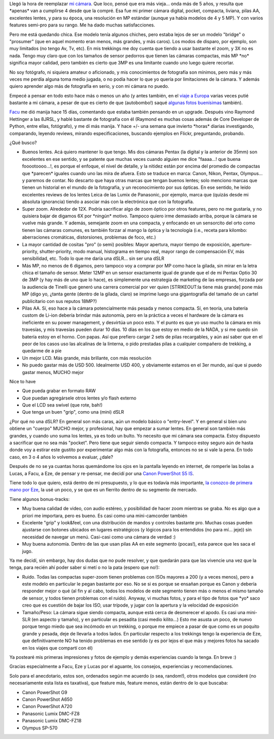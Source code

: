 .. title: Historia de selección de una cámara digital "bridge"
.. slug: mi_selecci_n_de_camara_digital_bridge
.. date: 2008-08-30 18:49:18 UTC-03:00
.. tags: bridge,canon,General,prosumer,review
.. category: 
.. link: 
.. description: 
.. type: text
.. author: cHagHi
.. from_wp: True

Llegó la hora de reemplazar `mi cámara`_. Que loco, pensé que era más
vieja... onda más de 5 años, y resulta que \*apenas\* van a cumplirse 4
desde que la compré. Esa fue mi primer cámara digital, pocket, compacta,
liviana, pilas AA, excelentes lentes, y para su época, una resolución en
MP estándar (aunque ya había modelos de 4 y 5 MP). Y con varios features
semi-pro para su rango. Me ha dado muchas satisfacciones.

Pero me está quedando chica. Ese modelo tenía algunos chiches, pero
estaba lejos de ser un modelo "bridge" o "prosumer" (que en aquel
momento eran menos, más grandes, y más caros). Los modos de disparo, por
ejemplo, son muy limitados (no tengo Av, Tv, etc). En mis trekkings me
doy cuenta que tiendo a usar bastante el zoom, y 3X no es nada. Tengo
muy claro que con los tamaños de sensor pedorros que tienen las cámaras
compactas, más MP \*no\* significa mayor calidad, pero también es cierto
que 3MP es una limitante cuando uno luego quiere recortar.

No soy fotógrafo, ni siquiera amateur o aficionado, y mis conocimientos
de fotografía son mínimos, pero más y más veces me perdía alguna toma
medio jugada, o no podía hacer lo que yo quería por limitaciones de la
cámara. Y además quiero aprender algo más de fotografía en serio, y con
mi cámara no puedo.

Empecé a pensar en todo esto hace más o menos un año (y antes también,
en el `viaje a Europa`_ varias veces putié bastante a mi cámara, a pesar
de que es cierto de que (autobombo!) saqué `algunas fotos buenísimas`_
también).

`Facu`_ me dió manija hace 15 días, comentando que estaba también
pensando en un upgrade. Después vino Raymond Hettinger a las 8JRSL, y
hablé bastante de fotografía con él (Raymond es muchas cosas además de
Core Developer de Python, entre ellas, fotógrafo), y me dí más manija. Y
hace +/- una semana que invierto \*horas\* diarias investigando,
comparando, leyendo reviews, mirando especificaciones, buscando ejemplos
en Flickr, preguntando, probando.

¿Qué busco?

-  Buenos lentes. Acá quiero mantener lo que tengo. Mis dos cámaras
   Pentax (la digital y la anterior de 35mm) son excelentes en ese
   sentido, y se patente que muchas veces cuando alguien me dice
   "faaaa...! que buena fooootoooo...!, es porque el enfoque, el nivel
   de detalle, y la nitidez están por encima del promedio de compactas
   que \*parecen\* iguales cuando uno las mira de afuera. Esto se
   traduce en marca: Canon, Nikon, Pentax, Olympus... y paremos de
   contar. No descarto que haya otras marcas que tengan buenos lentes;
   solo menciono marcas que tienen un historial en el mundo de la
   fotografía, y un reconocimiento por sus ópticas. En ese sentido, he
   leído excelentes reviews de los lentes Leica de las Lumix de
   Panasonic, por ejemplo, marca que (quizás desde mi absoluta
   ignorancia) tiendo a asociar más con la electrónica que con la
   fotografía.
-  Super zoom. Alrededor de 12X. Podría sacrificar algo de zoom óptico
   por otros features, pero no me gustaría, y no quisiera bajar de
   digamos 6X por \*ningún\* motivo. Tampoco quiero irme demasiado
   arriba, porque la cámara se vuelve más grande. Y además, semejante
   zoom en una compacta, y enfocando en un sensorcito del orto como
   tienen las cámaras comunes, es también forzar al mango la óptica y la
   tecnología (i.e., receta para kilombo: aberraciones cromáticas,
   distorsiones, problemas de foco, etc.)
-  La mayor cantidad de cositas "pro" (o semi) posibles: Mayor apertura,
   mayor tiempo de exposición, aperture-priority, shutter-priority, modo
   manual, histograma en tiempo real, mayor rango de compensación EV,
   más sensibilidad, etc. Todo lo que me daría una dSLR... sin ser una
   dSLR
-  Más MP, no menos de 6 digamos, pero tampoco voy a comprar por MP como
   hace la gilada, sin mirar en la letra chica el tamaño de sensor.
   Meter 12MP en un sensor exactamente igual de grande que el de mi
   Pentax Optio 30 de 3MP (y hay más de uno que lo hace), es simplemente
   una estrategia de marketing de las empresas, forzada por la audiencia
   de Tinelli que generó una carrera comercial por ver quien
   [STRIKEOUT:la tiene más grande] pone más MP (digo yo, ¿tanta gente
   (dentro de la gilada, claro) se imprime luego una gigantografía del
   tamaño de un cartel publicitario con sus reputos 18MP?)
-  Pilas AA. Sí, eso hace a la cámara potencialmente más pesada y menos
   compacta. Sí, en teoría, una batería custom de Li-ion debería brindar
   más autonomía, pero en la práctica a veces el hardware de la cámara
   es ineficiente en su power management, y desvirtúa un poco esto. Y el
   punto es que yo uso mucho la cámara en mis travesías, y mis travesías
   pueden durar 10 días. 10 días en los que estoy en medio de la NADA, y
   si me quedo sin batería estoy en el horno. Con papas. Así que
   prefiero cargar 2 sets de pilas recargables, y aún así saber que en
   el peor de los casos uso las alcalinas de la linterna, o pido
   prestadas pilas a cualquier compañero de trekking, a quedarme de a
   pie
-  Un mejor LCD. Más grande, más brillante, con más resolución
-  No puedo gastar más de USD 500. Idealmente USD 400, y obviamente
   estamos en el 3er mundo, así que si puedo gastar menos, MUCHO mejor

| Nice to have

-  Que pueda grabar en formato RAW
-  Que puedan agregársele otros lentes y/o flash externo
-  Que el LCD sea swivel (que rote, bah!)
-  Que tenga un buen "grip", como una (mini) dSLR

¿Por qué no una dSLR? En general son más caras, aún un modelo básico o
"entry-level". Y en general si bien uno obtiene un "cuerpo" MUCHO mejor,
y profesional, hay que empezar a sumar lentes. En general son también
más grandes, y cuando uno suma los lentes, ya es todo un bulto. Yo
necesito que mi cámara sea compacta. Estoy dispuesto a sacrificar que no
sea más "pocket". Pero tiene que seguir siendo compacta. Y tampoco estoy
seguro aún de hasta donde voy a estirar este gustito por experimentar
algo más con la fotografía, entonces no se si vale la pena. En todo
caso, en 3 o 4 años lo volvemos a evaluar, ¿dale?

Después de no se ya cuantas horas quemándome los ojos en la pantalla
leyendo en internet, de romperle las bolas a Lucas, a Facu, a Eze, de
pensar y re-pensar, me decidí por una `Canon PowerShot S5 IS`_.

|Canon PowerShot S5 IS|

Tiene todo lo que quiero, está dentro de mi presupuesto, y lo que es
todavía más importante, `la conozco de primera mano por Eze`_, la usé un
poco, y se que es un fierrito dentro de su segmento de mercado.

Tiene algunos bonus-tracks:

-  Muy buena calidad de video, con audio estéreo, y posibilidad de hacer
   zoom mientras se graba. No es algo que a priori me importara, pero es
   bueno. Es casi como una mini-camcorder también
-  Excelente "grip" y look&feel, con una distribución de mandos y
   controles bastante pro. Muchas cosas pueden ajustarse con botones
   ubicados en lugares estratégicos (y lógicos para los entendidos (no
   para mí... jeje)) sin necesidad de navegar un menú. Casi-casi como
   una cámara de verdad :)
-  Muy buena autonomía. Dentro de las que usan pilas AA en este segmento
   (pocas!), esta parece que les saca el jugo.

 

Ya me decidí, sin embargo, hay dos dudas que no pude resolver, y que
quedarán para que las vivencie una vez que la tenga, para recién ahí
poder saber si metí o no la pata (espero que no!):

-  Ruido. Todas las compactas super-zoom tienen problemas con ISOs
   mayores a 200 (y a veces menos), pero a este modelo en particular le
   pegan bastante por eso. No se si es porque se ensañan porque es Canon
   y debería responder mejor o qué (al fin y al cabo, todos los modelos
   de este segmento tienen más o menos el mismo tamaño de sensor, y
   todos tienen problemas con el ruido). Anyway, vi muchas fotos, y para
   el tipo de fotos que \*yo\* saco creo que es cuestión de bajar los
   ISO, usar trípode, y jugar con la apertura y la velocidad de
   exposición
-  Tamaño/Peso: La cámara sigue siendo compacta, aunque está cerca de
   desmerecer el apodo. Es casi una mini-SLR (en aspecto y tamaño), y en
   particular es pesadita (casi medio kilito...) Esto me asusta un poco,
   de nuevo porque tengo miedo que sea incómodo en un trekking, o porque
   me empiece a pasar de que como es un poquito grande y pesada, deje de
   llevarla a todos lados. En particular respecto a los trekkings tengo
   la experiencia de Eze, que definitivamente NO ha tenido problemas en
   ese sentido (y es por lejos el que más y mejores fotos ha sacado en
   los viajes que compartí con él)

 

Ya postearé mis primeras impresiones y fotos de ejemplo y demás
experiencias cuando la tenga. En breve :)

Gracias especialmente a Facu, Eze y Lucas por el aguante, los consejos,
experiencias y recomendaciones.

Solo para el anecdotario, estos son, ordenados según me acuerdo (o sea,
random!), otros modelos que consideré (no necesariamente esta lista es
taxativa), que feature más, feature menos, están dentro de lo que
buscaba:

-  Canon PowerShot G9
-  Canon PowerShot A650
-  Canon PowerShot A720
-  Panasonic Lumix DMC-FZ8
-  Panasonic Lumix DMC-FZ18
-  Olympus SP-570

 

.. _mi cámara: http://chaghi.com.ar/blog/post/2004/12/20/ingresando_al_mundo_de_la_fotografia_digital
.. _viaje a Europa: http://chaghi.com.ar/blog/post/2006/05/03/primera_transmision_desde_europa
.. _algunas fotos buenísimas: http://www.flickr.com/photos/chaghi/159534904/sizes/l/in/set-72157600064629189/
.. _Facu: http://www.taniquetil.com.ar/plog/
.. _Canon PowerShot S5 IS: http://www.dpreview.com/reviews/CanonS5is/
.. _la conozco de primera mano por Eze: http://www.flickr.com/photos/erugiero/

.. |Canon PowerShot S5 IS| image:: /images/canon_s5is.jpg
